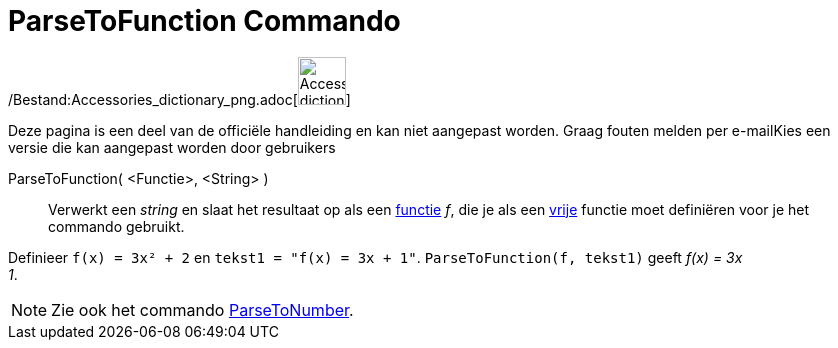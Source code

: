 = ParseToFunction Commando
:page-en: commands/ParseToFunction_Command
ifdef::env-github[:imagesdir: /nl/modules/ROOT/assets/images]

/Bestand:Accessories_dictionary_png.adoc[image:48px-Accessories_dictionary.png[Accessories
dictionary.png,width=48,height=48]]

Deze pagina is een deel van de officiële handleiding en kan niet aangepast worden. Graag fouten melden per
e-mail[.mw-selflink .selflink]##Kies een versie die kan aangepast worden door gebruikers##

ParseToFunction( <Functie>, <String> )::
  Verwerkt een _string_ en slaat het resultaat op als een xref:/Functies.adoc[functie] _f_, die je als een
  xref:/Vrije_afhankelijke_en_hulpobjecten.adoc[vrije] functie moet definiëren voor je het commando gebruikt.

[EXAMPLE]
====

Definieer `++ f(x) = 3x² + 2++` en `++ tekst1 = "f(x) = 3x + 1"++`. `++ ParseToFunction(f, tekst1)++` geeft _f(x) = 3x +
1_.

====

[NOTE]
====

Zie ook het commando xref:/commands/ParseToNumber.adoc[ParseToNumber].

====
